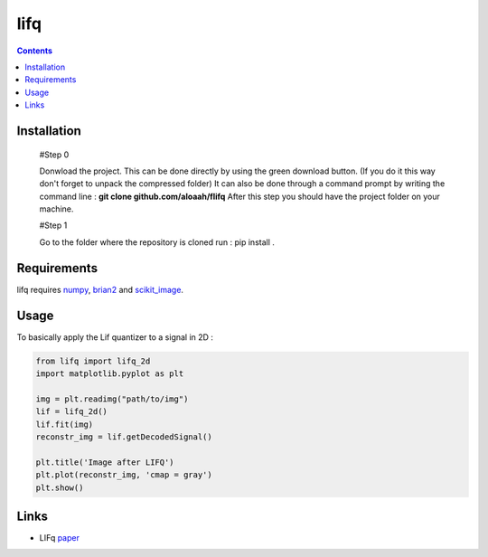 ========
lifq
========

.. contents::

Installation
============
  
  #Step 0 	

  Donwload the project. This can be done directly by using the green download button. (If you do it this way don't forget to unpack the compressed folder)  
  It can also be done through a command prompt by writing the command line : **git clone github.com/aloaah/flifq** 
  After this step you should have the project folder on your machine.

  #Step 1 

  Go to the folder where the repository is cloned
  run : pip install .


Requirements
============
lifq requires numpy_, brian2_ and scikit_image_.

.. _numpy : https://github.com/numpy/numpy
.. _brian2 : https://github.com/brian-team/brian2
.. _scikit_image : https://github.com/scikit-image/scikit-image


Usage
============

To basically apply the Lif quantizer to a signal in 2D : 

.. code:: python

	from lifq import lifq_2d
	import matplotlib.pyplot as plt

	img = plt.readimg("path/to/img")
	lif = lifq_2d()
	lif.fit(img)
	reconstr_img = lif.getDecodedSignal()

	plt.title('Image after LIFQ')
	plt.plot(reconstr_img, 'cmap = gray')
	plt.show()


Links
======
* LIFq paper_

.. _paper : https://hal.archives-ouvertes.fr/hal-01650750